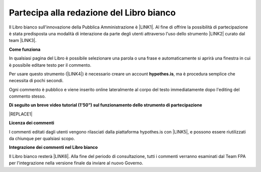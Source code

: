 
.. _h7a354522b2af3220593d396f11491d:

Partecipa alla redazione del Libro bianco
#########################################

Il Libro bianco sull'innovazione della Pubblica Amministrazione è \ |LINK1|\ . Al fine di offrire la possibilità di partecipazione è stata predisposta una modalità di interazione da parte degli utenti attraverso l'uso dello strumento \ |LINK2|\  curato dal team \ |LINK3|\ . 

\ |STYLE0|\ 

In qualsiasi pagina del Libro è possibile selezionare una parola o una frase e automaticamente si aprirà una finestra in cui è possibile editare testo per il commento.

Per usare questo strumento (\ |LINK4|\ ) è necessario creare un account \ |STYLE1|\ , ma è procedura semplice che necessita di pochi secondi.

Ogni commento è pubblico e viene inserito online lateralmente al corpo del testo immediatamente dopo l'editing del commento stesso.

\ |IMG1|\ 

\ |STYLE2|\ 

|REPLACE1|

\ |STYLE3|\ 

I commenti editati dagli utenti vengono rilasciati dalla piattaforma hypothes.is con \ |LINK5|\ , e possono essere riutilizzati da chiunque per qualsiasi scopo.

\ |STYLE4|\ 

Il Libro bianco resterà \ |LINK6|\ . Alla fine del periodo di consultazione, tutti i commenti verranno esaminati dal Team FPA per l'integrazione nella versione finale da inviare al nuovo Governo.


.. bottom of content


.. |STYLE0| replace:: **Come funziona**

.. |STYLE1| replace:: **hypothes.is**

.. |STYLE2| replace:: **Di seguito un breve video tutorial (1'50") sul funzionamento dello strumento di partecipazione**

.. |STYLE3| replace:: **Licenza dei commenti**

.. |STYLE4| replace:: **Integrazione dei commenti nel Libro bianco**


.. |REPLACE1| raw:: html

    <iframe width="800" height="480" src="https://www.youtube.com/embed/xO5o7X3-j8E" frameborder="0" allow="autoplay; encrypted-media" allowfullscreen></iframe>

.. |LINK1| raw:: html

    <a href="http://www.forumpa.it/riforma-pa/libro-bianco-sullinnovazione-ora-in-consultazione-pubblica" target="_blank">in consultazione fino al 15 settembre 2018 per un ampia condivisione</a>

.. |LINK2| raw:: html

    <a href="https://via.hypothes.is" target="_blank">via.hypothes.is</a>

.. |LINK3| raw:: html

    <a href="https://web.hypothes.is" target="_blank">web.hypothes.is</a>

.. |LINK4| raw:: html

    <a href="https://via.hypothes.is" target="_blank">via.hypothes.is</a>

.. |LINK5| raw:: html

    <a href="http://creativecommons.org/publicdomain/zero/1.0/" target="_blank">licenza CC 0 (pubblico dominio)</a>

.. |LINK6| raw:: html

    <a href="http://www.forumpa.it/riforma-pa/libro-bianco-sullinnovazione-ora-in-consultazione-pubblica" target="_blank">in consultazione pubblica fino al 15 settembre 2018</a>


.. |IMG1| image:: static/partecipazione-libro-bianco_1.png
   :height: 272 px
   :width: 601 px
